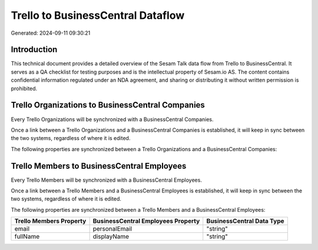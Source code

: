 ==================================
Trello to BusinessCentral Dataflow
==================================

Generated: 2024-09-11 09:30:21

Introduction
------------

This technical document provides a detailed overview of the Sesam Talk data flow from Trello to BusinessCentral. It serves as a QA checklist for testing purposes and is the intellectual property of Sesam.io AS. The content contains confidential information regulated under an NDA agreement, and sharing or distributing it without written permission is prohibited.

Trello Organizations to BusinessCentral Companies
-------------------------------------------------
Every Trello Organizations will be synchronized with a BusinessCentral Companies.

Once a link between a Trello Organizations and a BusinessCentral Companies is established, it will keep in sync between the two systems, regardless of where it is edited.

The following properties are synchronized between a Trello Organizations and a BusinessCentral Companies:

.. list-table::
   :header-rows: 1

   * - Trello Organizations Property
     - BusinessCentral Companies Property
     - BusinessCentral Data Type


Trello Members to BusinessCentral Employees
-------------------------------------------
Every Trello Members will be synchronized with a BusinessCentral Employees.

Once a link between a Trello Members and a BusinessCentral Employees is established, it will keep in sync between the two systems, regardless of where it is edited.

The following properties are synchronized between a Trello Members and a BusinessCentral Employees:

.. list-table::
   :header-rows: 1

   * - Trello Members Property
     - BusinessCentral Employees Property
     - BusinessCentral Data Type
   * - email
     - personalEmail
     - "string"
   * - fullName
     - displayName
     - "string"

